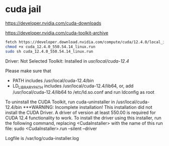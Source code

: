 #+STARTUP: showall
* cuda jail

[[https://developer.nvidia.com/cuda-downloads]]

[[https://developer.nvidia.com/cuda-toolkit-archive]]

#+begin_src sh
fetch https://developer.download.nvidia.com/compute/cuda/12.4.0/local_installers/cuda_12.4.0_550.54.14_linux.run
chmod +x cuda_12.4.0_550.54.14_linux.run
sudo sh cuda_12.4.0_550.54.14_linux.run
#+end_src

Driver:   Not Selected
Toolkit:  Installed in /usr/local/cuda-12.4/

Please make sure that
 -   PATH includes /usr/local/cuda-12.4/bin
 -   LD_LIBRARY_PATH includes /usr/local/cuda-12.4/lib64, or, add /usr/local/cuda-12.4/lib64 to /etc/ld.so.conf and run ldconfig as root

To uninstall the CUDA Toolkit, run cuda-uninstaller in /usr/local/cuda-12.4/bin
***WARNING: Incomplete installation! This installation did not install the CUDA Driver. A driver of version at least 550.00 is required for CUDA 12.4 functionality to work.
To install the driver using this installer, run the following command, replacing <CudaInstaller> with the name of this run file:
    sudo <CudaInstaller>.run --silent --driver

Logfile is /var/log/cuda-installer.log
